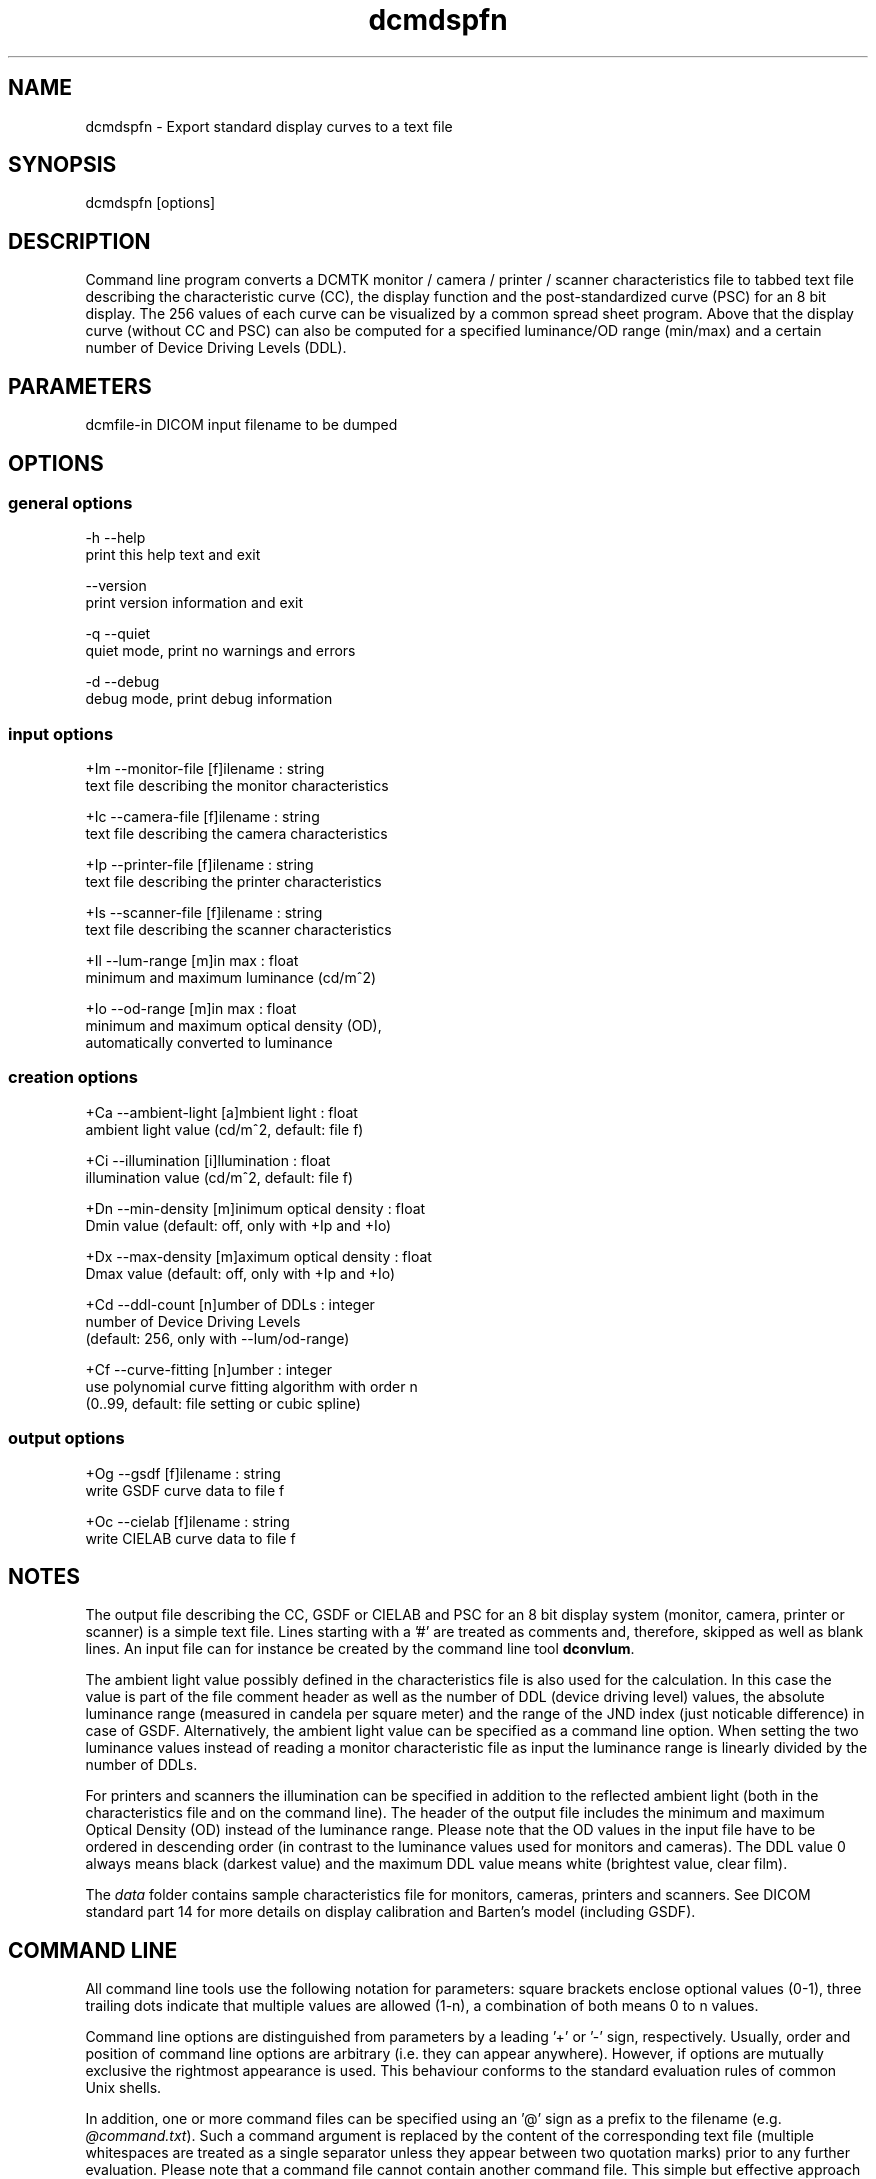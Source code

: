 .TH "dcmdspfn" 1 "3 Mar 2008" "Version 3.5.4 CVS" "OFFIS DCMTK" \" -*- nroff -*-
.nh
.SH NAME
dcmdspfn \- Export standard display curves to a text file
.SH "SYNOPSIS"
.PP
.PP
.nf

dcmdspfn [options]
.fi
.PP
.SH "DESCRIPTION"
.PP
Command line program converts a DCMTK monitor / camera / printer / scanner characteristics file to tabbed text file describing the characteristic curve (CC), the display function and the post-standardized curve (PSC) for an 8 bit display. The 256 values of each curve can be visualized by a common spread sheet program. Above that the display curve (without CC and PSC) can also be computed for a specified luminance/OD range (min/max) and a certain number of Device Driving Levels (DDL).
.SH "PARAMETERS"
.PP
.PP
.nf

dcmfile-in  DICOM input filename to be dumped
.fi
.PP
.SH "OPTIONS"
.PP
.SS "general options"
.PP
.nf

  -h   --help
         print this help text and exit

       --version
         print version information and exit

  -q   --quiet
         quiet mode, print no warnings and errors

  -d   --debug
         debug mode, print debug information
.fi
.PP
.SS "input options"
.PP
.nf

  +Im  --monitor-file  [f]ilename : string
         text file describing the monitor characteristics

  +Ic  --camera-file  [f]ilename : string
         text file describing the camera characteristics

  +Ip  --printer-file  [f]ilename : string
         text file describing the printer characteristics

  +Is  --scanner-file  [f]ilename : string
         text file describing the scanner characteristics

  +Il  --lum-range  [m]in max : float
         minimum and maximum luminance (cd/m^2)

  +Io  --od-range  [m]in max : float
         minimum and maximum optical density (OD),
         automatically converted to luminance
.fi
.PP
.SS "creation options"
.PP
.nf

  +Ca  --ambient-light  [a]mbient light : float
         ambient light value (cd/m^2, default: file f)

  +Ci  --illumination  [i]llumination : float
         illumination value (cd/m^2, default: file f)

  +Dn  --min-density  [m]inimum optical density : float
         Dmin value (default: off, only with +Ip and +Io)

  +Dx  --max-density  [m]aximum optical density : float
         Dmax value (default: off, only with +Ip and +Io)

  +Cd  --ddl-count  [n]umber of DDLs : integer
         number of Device Driving Levels
         (default: 256, only with --lum/od-range)

  +Cf  --curve-fitting  [n]umber : integer
         use polynomial curve fitting algorithm with order n
         (0..99, default: file setting or cubic spline)
.fi
.PP
.SS "output options"
.PP
.nf

  +Og  --gsdf  [f]ilename : string
         write GSDF curve data to file f

  +Oc  --cielab  [f]ilename : string
         write CIELAB curve data to file f
.fi
.PP
.SH "NOTES"
.PP
The output file describing the CC, GSDF or CIELAB and PSC for an 8 bit display system (monitor, camera, printer or scanner) is a simple text file. Lines starting with a '#' are treated as comments and, therefore, skipped as well as blank lines. An input file can for instance be created by the command line tool \fBdconvlum\fP.
.PP
The ambient light value possibly defined in the characteristics file is also used for the calculation. In this case the value is part of the file comment header as well as the number of DDL (device driving level) values, the absolute luminance range (measured in candela per square meter) and the range of the JND index (just noticable difference) in case of GSDF. Alternatively, the ambient light value can be specified as a command line option. When setting the two luminance values instead of reading a monitor characteristic file as input the luminance range is linearly divided by the number of DDLs.
.PP
For printers and scanners the illumination can be specified in addition to the reflected ambient light (both in the characteristics file and on the command line). The header of the output file includes the minimum and maximum Optical Density (OD) instead of the luminance range. Please note that the OD values in the input file have to be ordered in descending order (in contrast to the luminance values used for monitors and cameras). The DDL value 0 always means black (darkest value) and the maximum DDL value means white (brightest value, clear film).
.PP
The \fIdata\fP folder contains sample characteristics file for monitors, cameras, printers and scanners. See DICOM standard part 14 for more details on display calibration and Barten's model (including GSDF).
.SH "COMMAND LINE"
.PP
All command line tools use the following notation for parameters: square brackets enclose optional values (0-1), three trailing dots indicate that multiple values are allowed (1-n), a combination of both means 0 to n values.
.PP
Command line options are distinguished from parameters by a leading '+' or '-' sign, respectively. Usually, order and position of command line options are arbitrary (i.e. they can appear anywhere). However, if options are mutually exclusive the rightmost appearance is used. This behaviour conforms to the standard evaluation rules of common Unix shells.
.PP
In addition, one or more command files can be specified using an '@' sign as a prefix to the filename (e.g. \fI@command.txt\fP). Such a command argument is replaced by the content of the corresponding text file (multiple whitespaces are treated as a single separator unless they appear between two quotation marks) prior to any further evaluation. Please note that a command file cannot contain another command file. This simple but effective approach allows to summarize common combinations of options/parameters and avoids longish and confusing command lines (an example is provided in file \fI<datadir>/dumppat.txt\fP).
.SH "FILES"
.PP
\fI<datadir>/camera.lut\fP - sample characteristics file of a camera 
.br
\fI<datadir>/monitor.lut\fP - sample characteristics file of a monitor 
.br
\fI<datadir>/printer.lut\fP - sample characteristics file of a printer 
.br
\fI<datadir>/scanner.lut\fP - sample characteristics file of a scanner
.SH "SEE ALSO"
.PP
\fBdconvlum\fP(1), \fBdcod2lum\fP(1)
.SH "COPYRIGHT"
.PP
Copyright (C) 1999-2008 by OFFIS e.V., Escherweg 2, 26121 Oldenburg, Germany. 
